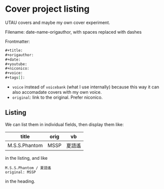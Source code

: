 * Cover project listing

UTAU covers and maybe my own cover experiment.

Filename: date-name-origauthor, with spaces replaced with dashes

Frontmatter:

#+begin_src org
,#+title:
,#+origauthor:
,#+date:
,#+youtube:
,#+niconico:
,#+voice:
,#+tags[]:
#+end_src

- =voice= instead of =voicebank= (what I use internally) because this way it can also accomadate covers with my own voice.
- =original=: link to the original. Prefer niconico.

** Listing
We can list them in individual fields, then display them like:

| title         | orig | vb     |
|---------------+------+--------|
| M.S.S.Phantom | MSSP | 夏語遙 |

in the listing, and like

#+begin_src text
M.S.S.Phantom / 夏語遙
original: MSSP
#+end_src

in the heading.
